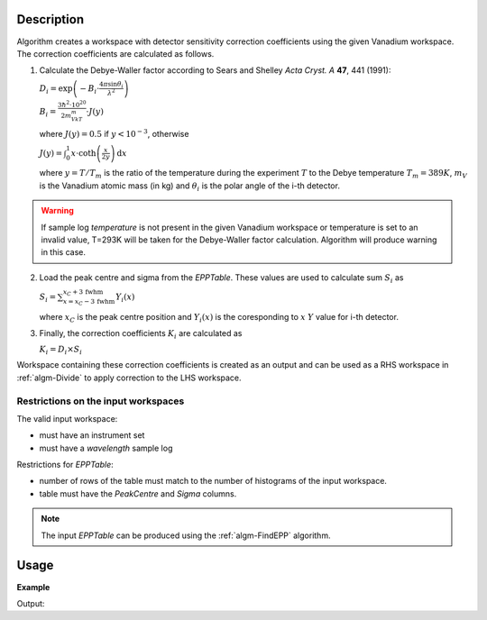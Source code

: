 .. algorithm::

.. summary::

.. alias::

.. properties::

Description
-----------

Algorithm creates a workspace with  detector sensitivity correction coefficients using the given Vanadium workspace. The correction coefficients are calculated as follows.

1. Calculate the Debye-Waller factor according to Sears and Shelley *Acta Cryst. A* **47**, 441 (1991):

   :math:`D_i = \exp\left(-B_i\cdot\frac{4\pi\sin\theta_i}{\lambda^2}\right)`

   :math:`B_i = \frac{3\hbar^2\cdot 10^{20}}{2m_VkT_m}\cdot J(y)`

   where :math:`J(y) = 0.5` if :math:`y < 10^{-3}`, otherwise

   :math:`J(y) = \int_0^1 x\cdot\mathrm{coth}\left(\frac{x}{2y}\right)\,\mathrm{d}x`

   where :math:`y=T/T_m` is the ratio of the temperature during the experiment :math:`T` to the Debye temperature :math:`T_m = 389K`, :math:`m_V` is the Vanadium atomic mass (in kg) and :math:`\theta_i` is the polar angle of the i-th detector.

.. warning::

    If sample log *temperature* is not present in the given Vanadium workspace or temperature is set to an invalid value, T=293K will be taken for the Debye-Waller factor calculation. Algorithm will produce warning in this case.

2. Load the peak centre and sigma from the *EPPTable*. These values are used to calculate sum :math:`S_i` as

   :math:`S_i = \sum_{x = x_C - 3\,\mathrm{fwhm}}^{x_C + 3\,\mathrm{fwhm}} Y_i(x)`

   where :math:`x_C` is the peak centre position and :math:`Y_i(x)` is the coresponding to :math:`x` :math:`Y` value for i-th detector.

3. Finally, the correction coefficients :math:`K_i` are calculated as

   :math:`K_i = D_i\times S_i`

Workspace containing these correction coefficients is created as an output and can be used as a RHS workspace in :ref:`algm-Divide` to apply correction to the LHS workspace.



Restrictions on the input workspaces
###################################

The valid input workspace:

- must have an instrument set
- must have a *wavelength* sample log

Restrictions for *EPPTable*:

- number of rows of the table must match to the number of histograms of the input workspace.
- table must have the *PeakCentre* and *Sigma* columns.

.. note::
    The input *EPPTable* can be produced using the :ref:`algm-FindEPP` algorithm.


Usage
-----

**Example**

.. testcode:: ExComputeCalibrationCoefVan

    # load Vanadium data
    wsVana = LoadMLZ(Filename='TOFTOFTestdata.nxs')
    # find elastic peak positions
    epptable = FindEPP(wsVana)
    # calculate correction coefficients      
    wsCoefs = ComputeCalibrationCoefVan(wsVana, epptable)
    print 'Spectrum 4 of the output workspace is filled with: ', round(wsCoefs.readY(999)[0])

    # wsCoefs can be used as rhs with Divide algorithm to apply correction to the data 
    wsCorr = wsVana/wsCoefs
    print 'Spectrum 4 of the input workspace is filled with: ', round(wsVana.readY(999)[0], 1)
    print 'Spectrum 4 of the corrected workspace is filled with: ', round(wsCorr.readY(999)[0], 5)

Output:    

.. testoutput:: ExComputeCalibrationCoefVan

    Spectrum 4 of the output workspace is filled with:  6596.0
    Spectrum 4 of the input workspace is filled with:  1.0
    Spectrum 4 of the corrected workspace is filled with:  0.00015

.. categories::

.. sourcelink::
